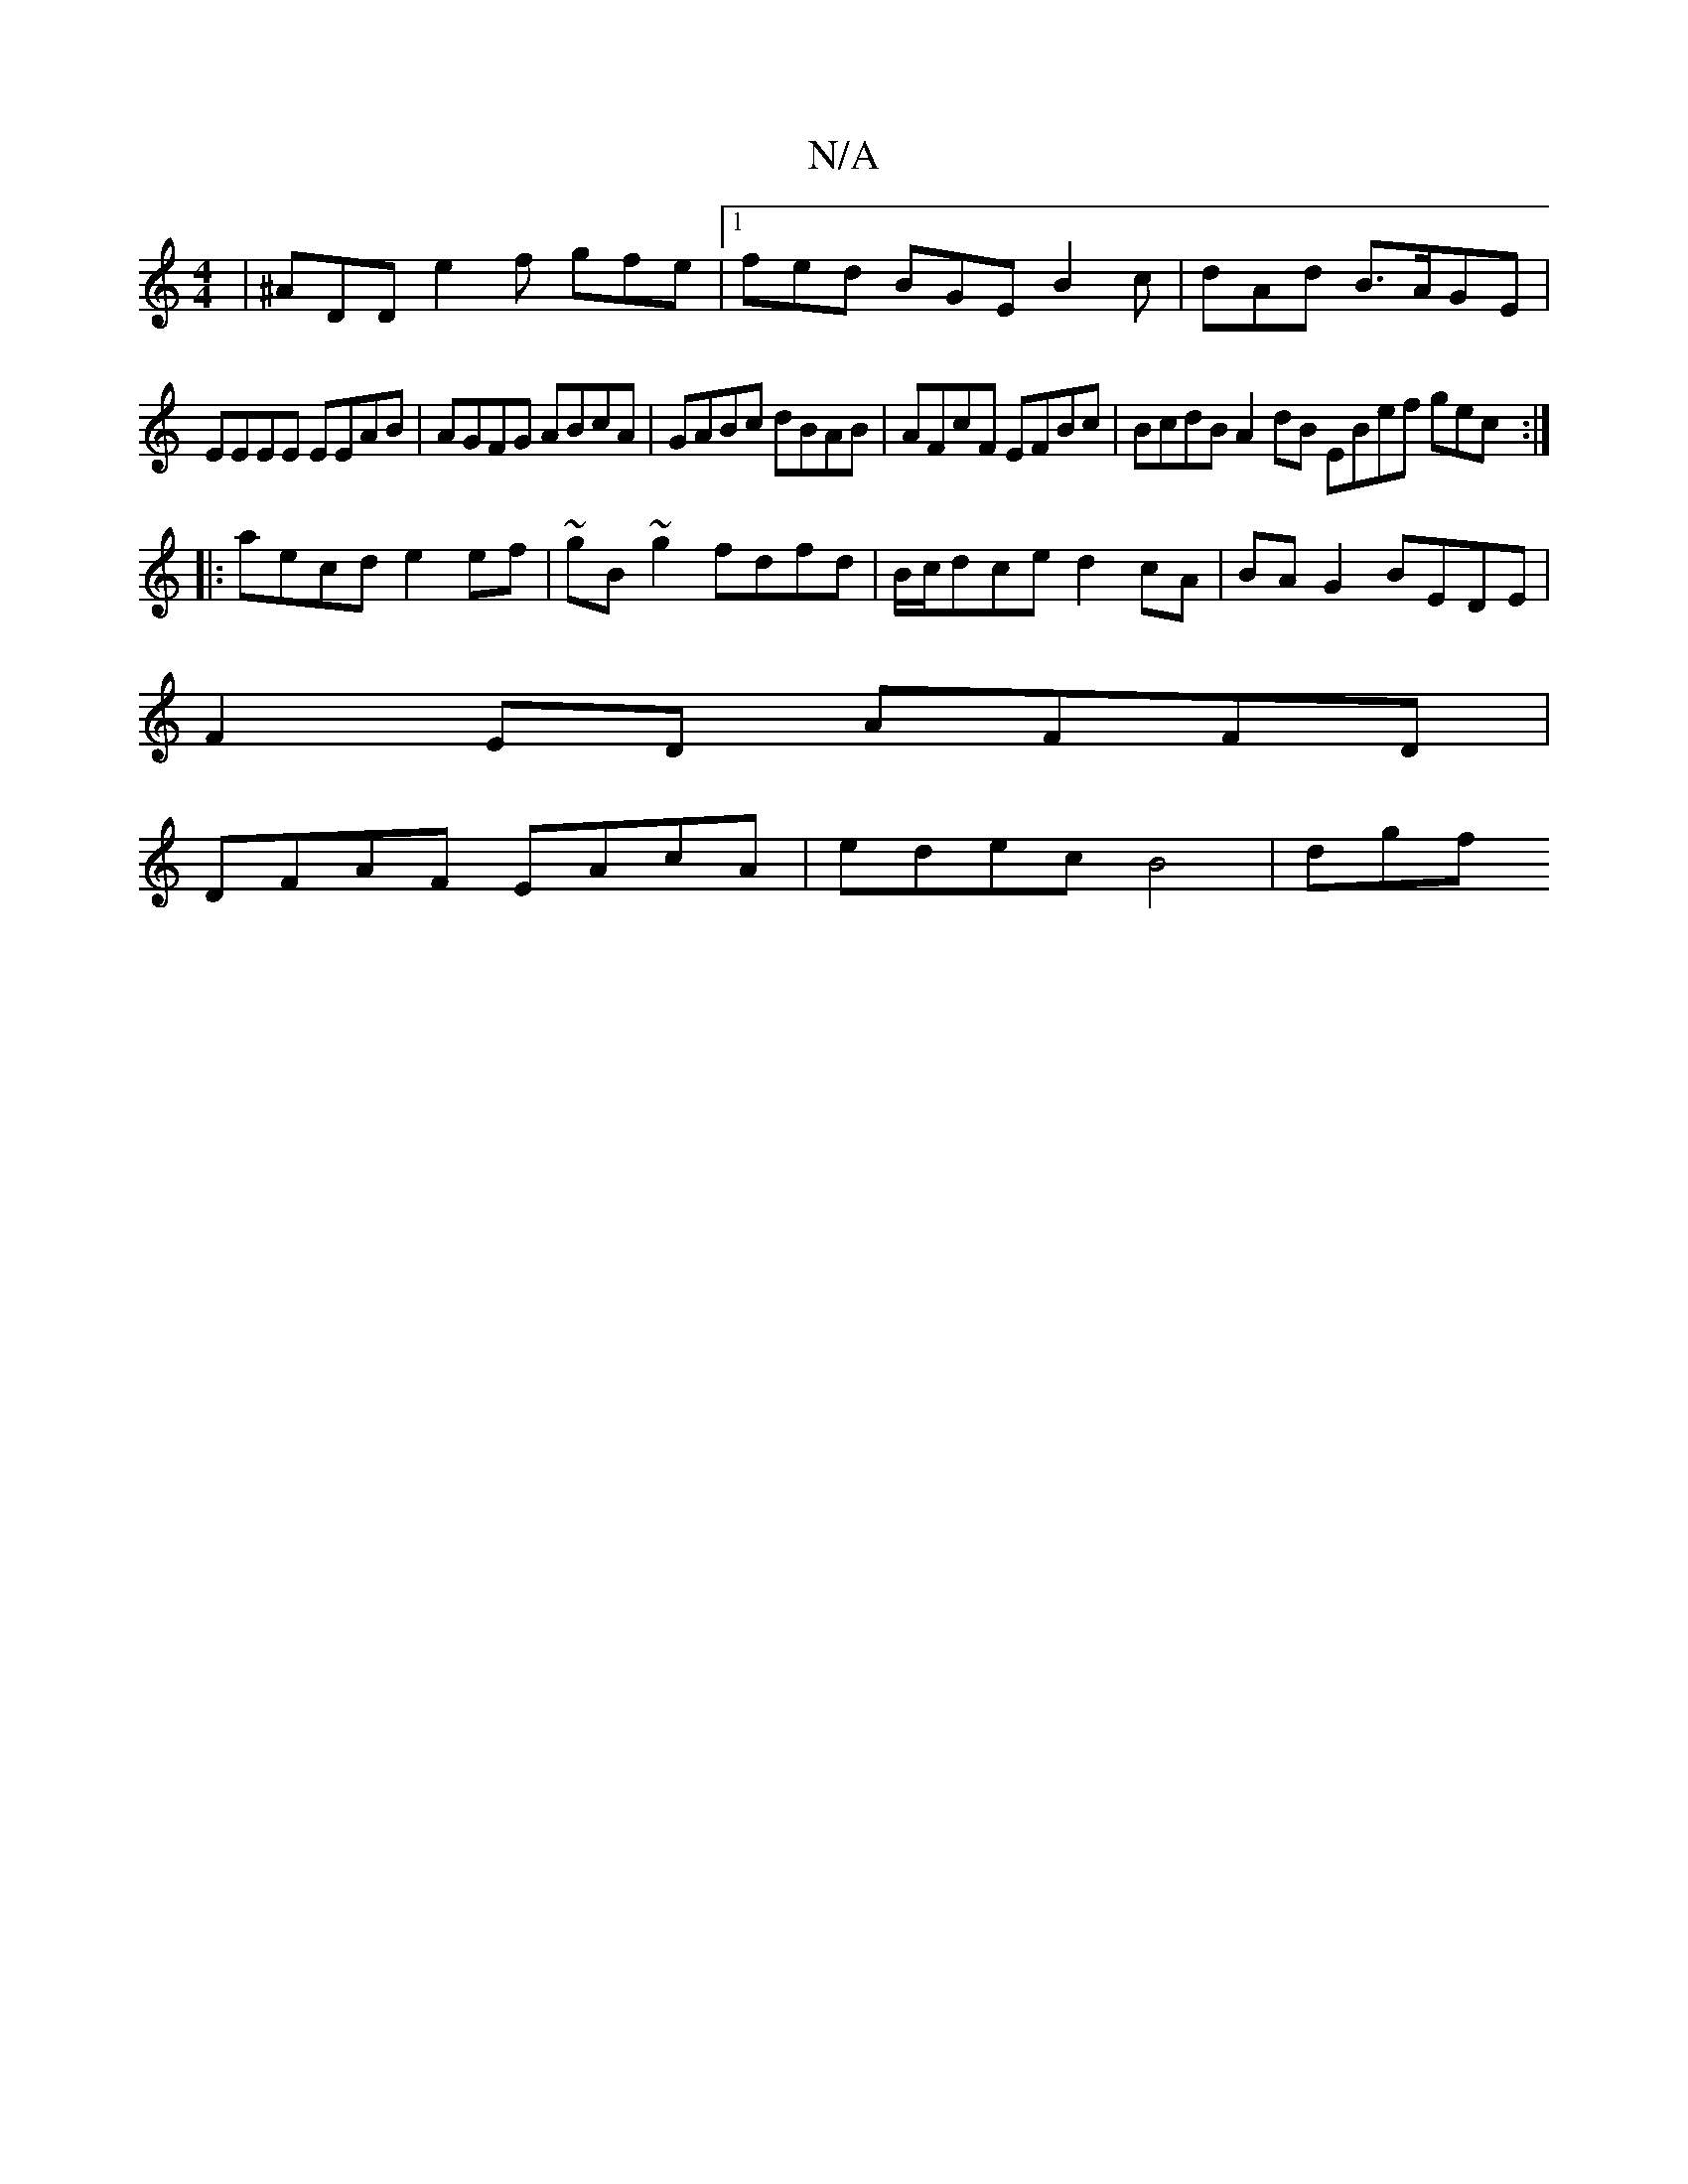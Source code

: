 X:1
T:N/A
M:4/4
R:N/A
K:Cmajor
|^ADD e2f gfe|1 fed BGE B2c | dAd B>AGE |
EEEE EEAB | AGFG ABcA | GABc dBAB | AFcF EFBc | BcdB A2dB EBef gec:|
|:aecd e2ef|~gB~g2 fdfd|B/c/dce d2 cA | BAG2 BEDE |
F2 ED AFFD |
DFAF EAcA |edec B4 | dgf